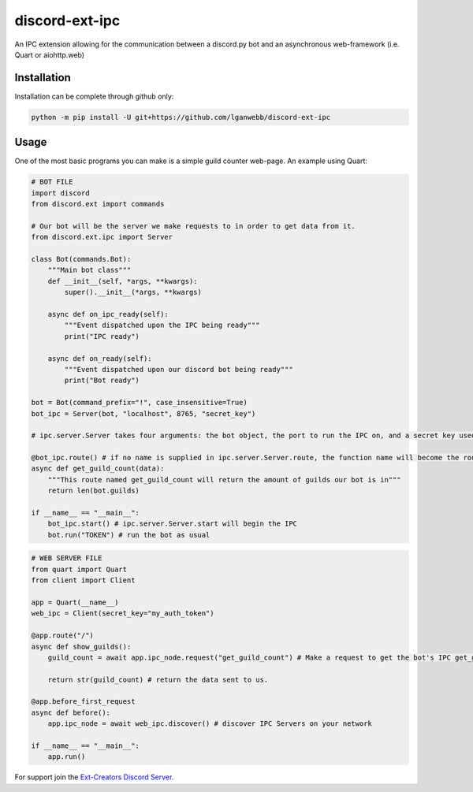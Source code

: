 discord-ext-ipc
===============

An IPC extension allowing for the communication between a discord.py bot and an asynchronous web-framework (i.e. Quart or aiohttp.web)

Installation
------------

Installation can be complete through github only:

.. code-block:: sh

    python -m pip install -U git+https://github.com/lganwebb/discord-ext-ipc


Usage
-----

One of the most basic programs you can make is a simple guild counter web-page. An example using Quart:

.. code-block:: py

    # BOT FILE
    import discord
    from discord.ext import commands

    # Our bot will be the server we make requests to in order to get data from it.
    from discord.ext.ipc import Server

    class Bot(commands.Bot):
        """Main bot class"""
        def __init__(self, *args, **kwargs):
            super().__init__(*args, **kwargs)
        
        async def on_ipc_ready(self):
            """Event dispatched upon the IPC being ready"""
            print("IPC ready")
        
        async def on_ready(self):
            """Event dispatched upon our discord bot being ready"""
            print("Bot ready")

    bot = Bot(command_prefix="!", case_insensitive=True)
    bot_ipc = Server(bot, "localhost", 8765, "secret_key")

    # ipc.server.Server takes four arguments: the bot object, the port to run the IPC on, and a secret key used to authenticate client connections (seen in the web server file).

    @bot_ipc.route() # if no name is supplied in ipc.server.Server.route, the function name will become the route name.
    async def get_guild_count(data):
        """This route named get_guild_count will return the amount of guilds our bot is in"""
        return len(bot.guilds)

    if __name__ == "__main__":
        bot_ipc.start() # ipc.server.Server.start will begin the IPC
        bot.run("TOKEN") # run the bot as usual


.. code-block:: py

    # WEB SERVER FILE
    from quart import Quart
    from client import Client

    app = Quart(__name__)
    web_ipc = Client(secret_key="my_auth_token")

    @app.route("/")
    async def show_guilds():
        guild_count = await app.ipc_node.request("get_guild_count") # Make a request to get the bot's IPC get_guild_count route.

        return str(guild_count) # return the data sent to us.

    @app.before_first_request
    async def before():
        app.ipc_node = await web_ipc.discover() # discover IPC Servers on your network

    if __name__ == "__main__":
        app.run()

For support join the `Ext-Creators Discord Server <https://discord.gg/h3q42Er>`_.